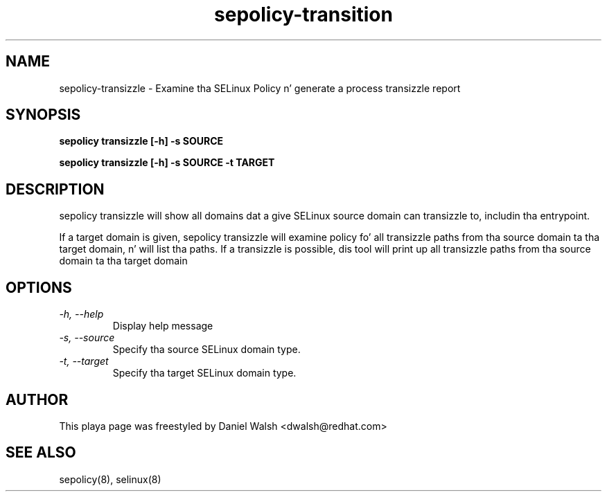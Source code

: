 .TH "sepolicy-transition" "8" "20121005" "" ""
.SH "NAME"
sepolicy-transizzle \- Examine tha SELinux Policy n' generate a process transizzle report

.SH "SYNOPSIS"

.br
.B sepolicy transizzle [\-h] \-s SOURCE

.br
.B sepolicy transizzle [\-h] \-s SOURCE \-t TARGET

.SH "DESCRIPTION"
sepolicy transizzle will show all domains dat a give SELinux source domain can transizzle to, includin tha entrypoint.

If a target domain is given, sepolicy transizzle will examine policy fo' all transizzle paths from tha source domain ta tha target domain, n' will list tha 
paths.  If a transizzle is possible, dis tool will print up all transizzle paths from tha source domain ta tha target domain

.SH "OPTIONS"
.TP
.I                \-h, \-\-help       
Display help message
.TP
.I                \-s, \-\-source
Specify tha source SELinux domain type.
.TP
.I                \-t, \-\-target
Specify tha target SELinux domain type.

.SH "AUTHOR"
This playa page was freestyled by Daniel Walsh <dwalsh@redhat.com>

.SH "SEE ALSO"
sepolicy(8), selinux(8)
